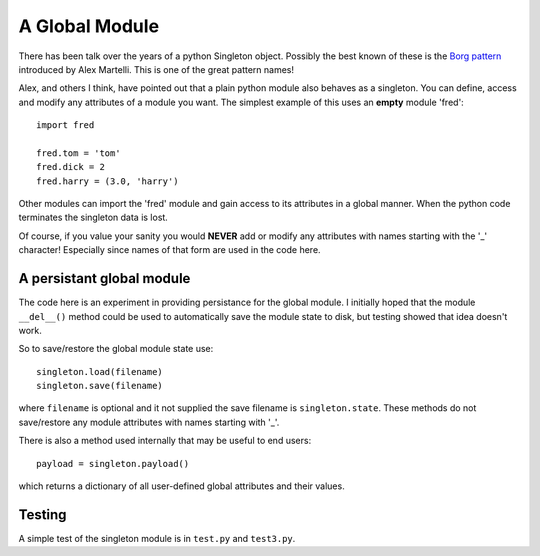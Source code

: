 A Global Module
===============

There has been talk over the years of a python Singleton object.  Possibly
the best known of these is the `Borg pattern`_ introduced by Alex Martelli.
This is one of the great pattern names!

.. _`Borg pattern`: http://code.activestate.com/recipes/66531-singleton-we-dont-need-no-stinkin-singleton-the-bo/

Alex, and others I think, have pointed out that a plain python module also
behaves as a singleton.  You can define, access and modify any attributes of
a module you want.  The simplest example of this uses an **empty** module 'fred':

::

    import fred

    fred.tom = 'tom'
    fred.dick = 2
    fred.harry = (3.0, 'harry')

Other modules can import the 'fred' module and gain access to its attributes in
a global manner.  When the python code terminates the singleton data is lost.

Of course, if you value your sanity you would **NEVER** add or modify any
attributes with names starting with the '_' character!  Especially since names
of that form are used in the code here.

A persistant global module
--------------------------

The code here is an experiment in providing persistance for the global module.
I initially hoped that the module ``__del__()`` method could be used to
automatically save the module state to disk, but testing showed that idea
doesn't work.

So to save/restore the global module state use:

::

    singleton.load(filename)
    singleton.save(filename)

where ``filename`` is optional and it not supplied the save filename is
``singleton.state``.  These methods do not save/restore any module attributes
with names starting with '_'.

There is also a method used internally that may be useful to end users:

::

    payload = singleton.payload()

which returns a dictionary of all user-defined global attributes and their
values.

Testing
-------

A simple test of the singleton module is in ``test.py`` and ``test3.py``.

